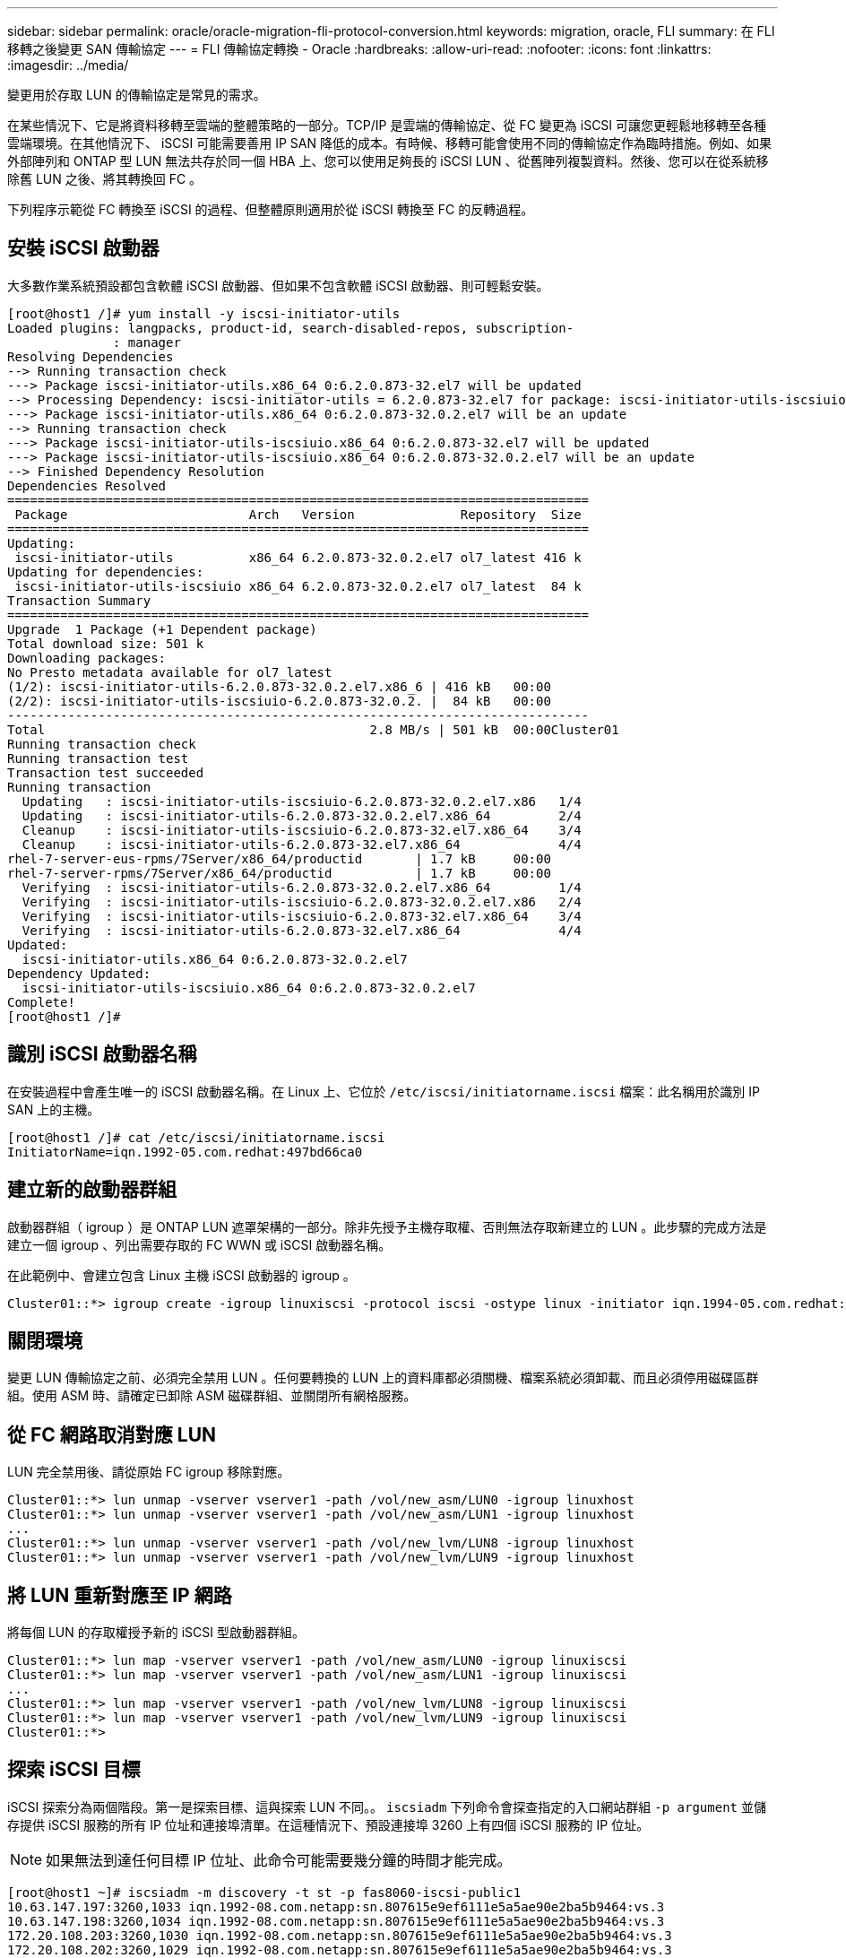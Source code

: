 ---
sidebar: sidebar 
permalink: oracle/oracle-migration-fli-protocol-conversion.html 
keywords: migration, oracle, FLI 
summary: 在 FLI 移轉之後變更 SAN 傳輸協定 
---
= FLI 傳輸協定轉換 - Oracle
:hardbreaks:
:allow-uri-read: 
:nofooter: 
:icons: font
:linkattrs: 
:imagesdir: ../media/


[role="lead"]
變更用於存取 LUN 的傳輸協定是常見的需求。

在某些情況下、它是將資料移轉至雲端的整體策略的一部分。TCP/IP 是雲端的傳輸協定、從 FC 變更為 iSCSI 可讓您更輕鬆地移轉至各種雲端環境。在其他情況下、 iSCSI 可能需要善用 IP SAN 降低的成本。有時候、移轉可能會使用不同的傳輸協定作為臨時措施。例如、如果外部陣列和 ONTAP 型 LUN 無法共存於同一個 HBA 上、您可以使用足夠長的 iSCSI LUN 、從舊陣列複製資料。然後、您可以在從系統移除舊 LUN 之後、將其轉換回 FC 。

下列程序示範從 FC 轉換至 iSCSI 的過程、但整體原則適用於從 iSCSI 轉換至 FC 的反轉過程。



== 安裝 iSCSI 啟動器

大多數作業系統預設都包含軟體 iSCSI 啟動器、但如果不包含軟體 iSCSI 啟動器、則可輕鬆安裝。

....
[root@host1 /]# yum install -y iscsi-initiator-utils
Loaded plugins: langpacks, product-id, search-disabled-repos, subscription-
              : manager
Resolving Dependencies
--> Running transaction check
---> Package iscsi-initiator-utils.x86_64 0:6.2.0.873-32.el7 will be updated
--> Processing Dependency: iscsi-initiator-utils = 6.2.0.873-32.el7 for package: iscsi-initiator-utils-iscsiuio-6.2.0.873-32.el7.x86_64
---> Package iscsi-initiator-utils.x86_64 0:6.2.0.873-32.0.2.el7 will be an update
--> Running transaction check
---> Package iscsi-initiator-utils-iscsiuio.x86_64 0:6.2.0.873-32.el7 will be updated
---> Package iscsi-initiator-utils-iscsiuio.x86_64 0:6.2.0.873-32.0.2.el7 will be an update
--> Finished Dependency Resolution
Dependencies Resolved
=============================================================================
 Package                        Arch   Version              Repository  Size
=============================================================================
Updating:
 iscsi-initiator-utils          x86_64 6.2.0.873-32.0.2.el7 ol7_latest 416 k
Updating for dependencies:
 iscsi-initiator-utils-iscsiuio x86_64 6.2.0.873-32.0.2.el7 ol7_latest  84 k
Transaction Summary
=============================================================================
Upgrade  1 Package (+1 Dependent package)
Total download size: 501 k
Downloading packages:
No Presto metadata available for ol7_latest
(1/2): iscsi-initiator-utils-6.2.0.873-32.0.2.el7.x86_6 | 416 kB   00:00
(2/2): iscsi-initiator-utils-iscsiuio-6.2.0.873-32.0.2. |  84 kB   00:00
-----------------------------------------------------------------------------
Total                                           2.8 MB/s | 501 kB  00:00Cluster01
Running transaction check
Running transaction test
Transaction test succeeded
Running transaction
  Updating   : iscsi-initiator-utils-iscsiuio-6.2.0.873-32.0.2.el7.x86   1/4
  Updating   : iscsi-initiator-utils-6.2.0.873-32.0.2.el7.x86_64         2/4
  Cleanup    : iscsi-initiator-utils-iscsiuio-6.2.0.873-32.el7.x86_64    3/4
  Cleanup    : iscsi-initiator-utils-6.2.0.873-32.el7.x86_64             4/4
rhel-7-server-eus-rpms/7Server/x86_64/productid       | 1.7 kB     00:00
rhel-7-server-rpms/7Server/x86_64/productid           | 1.7 kB     00:00
  Verifying  : iscsi-initiator-utils-6.2.0.873-32.0.2.el7.x86_64         1/4
  Verifying  : iscsi-initiator-utils-iscsiuio-6.2.0.873-32.0.2.el7.x86   2/4
  Verifying  : iscsi-initiator-utils-iscsiuio-6.2.0.873-32.el7.x86_64    3/4
  Verifying  : iscsi-initiator-utils-6.2.0.873-32.el7.x86_64             4/4
Updated:
  iscsi-initiator-utils.x86_64 0:6.2.0.873-32.0.2.el7
Dependency Updated:
  iscsi-initiator-utils-iscsiuio.x86_64 0:6.2.0.873-32.0.2.el7
Complete!
[root@host1 /]#
....


== 識別 iSCSI 啟動器名稱

在安裝過程中會產生唯一的 iSCSI 啟動器名稱。在 Linux 上、它位於 `/etc/iscsi/initiatorname.iscsi` 檔案：此名稱用於識別 IP SAN 上的主機。

....
[root@host1 /]# cat /etc/iscsi/initiatorname.iscsi
InitiatorName=iqn.1992-05.com.redhat:497bd66ca0
....


== 建立新的啟動器群組

啟動器群組（ igroup ）是 ONTAP LUN 遮罩架構的一部分。除非先授予主機存取權、否則無法存取新建立的 LUN 。此步驟的完成方法是建立一個 igroup 、列出需要存取的 FC WWN 或 iSCSI 啟動器名稱。

在此範例中、會建立包含 Linux 主機 iSCSI 啟動器的 igroup 。

....
Cluster01::*> igroup create -igroup linuxiscsi -protocol iscsi -ostype linux -initiator iqn.1994-05.com.redhat:497bd66ca0
....


== 關閉環境

變更 LUN 傳輸協定之前、必須完全禁用 LUN 。任何要轉換的 LUN 上的資料庫都必須關機、檔案系統必須卸載、而且必須停用磁碟區群組。使用 ASM 時、請確定已卸除 ASM 磁碟群組、並關閉所有網格服務。



== 從 FC 網路取消對應 LUN

LUN 完全禁用後、請從原始 FC igroup 移除對應。

....
Cluster01::*> lun unmap -vserver vserver1 -path /vol/new_asm/LUN0 -igroup linuxhost
Cluster01::*> lun unmap -vserver vserver1 -path /vol/new_asm/LUN1 -igroup linuxhost
...
Cluster01::*> lun unmap -vserver vserver1 -path /vol/new_lvm/LUN8 -igroup linuxhost
Cluster01::*> lun unmap -vserver vserver1 -path /vol/new_lvm/LUN9 -igroup linuxhost
....


== 將 LUN 重新對應至 IP 網路

將每個 LUN 的存取權授予新的 iSCSI 型啟動器群組。

....
Cluster01::*> lun map -vserver vserver1 -path /vol/new_asm/LUN0 -igroup linuxiscsi
Cluster01::*> lun map -vserver vserver1 -path /vol/new_asm/LUN1 -igroup linuxiscsi
...
Cluster01::*> lun map -vserver vserver1 -path /vol/new_lvm/LUN8 -igroup linuxiscsi
Cluster01::*> lun map -vserver vserver1 -path /vol/new_lvm/LUN9 -igroup linuxiscsi
Cluster01::*>
....


== 探索 iSCSI 目標

iSCSI 探索分為兩個階段。第一是探索目標、這與探索 LUN 不同。。 `iscsiadm` 下列命令會探查指定的入口網站群組 `-p argument` 並儲存提供 iSCSI 服務的所有 IP 位址和連接埠清單。在這種情況下、預設連接埠 3260 上有四個 iSCSI 服務的 IP 位址。


NOTE: 如果無法到達任何目標 IP 位址、此命令可能需要幾分鐘的時間才能完成。

....
[root@host1 ~]# iscsiadm -m discovery -t st -p fas8060-iscsi-public1
10.63.147.197:3260,1033 iqn.1992-08.com.netapp:sn.807615e9ef6111e5a5ae90e2ba5b9464:vs.3
10.63.147.198:3260,1034 iqn.1992-08.com.netapp:sn.807615e9ef6111e5a5ae90e2ba5b9464:vs.3
172.20.108.203:3260,1030 iqn.1992-08.com.netapp:sn.807615e9ef6111e5a5ae90e2ba5b9464:vs.3
172.20.108.202:3260,1029 iqn.1992-08.com.netapp:sn.807615e9ef6111e5a5ae90e2ba5b9464:vs.3
....


== 探索 iSCSI LUN

發現 iSCSI 目標後、請重新啟動 iSCSI 服務以探索可用的 iSCSI LUN 、並建置相關裝置、例如多重路徑或 ASMLib 裝置。

....
[root@host1 ~]# service iscsi restart
Redirecting to /bin/systemctl restart  iscsi.service
....


== 重新啟動環境

重新啟動 Volume 群組、重新掛載檔案系統、重新啟動 RAC 服務等、以重新啟動環境。為了預防這種情況、 NetApp 建議您在轉換程序完成後重新啟動伺服器、以確保所有組態檔案都正確無誤、並移除所有過時的裝置。

注意：在重新啟動主機之前、請確定中的所有項目都已存在 `/etc/fstab` 這項參照移轉的 SAN 資源會被註解出來。如果未執行此步驟、且 LUN 存取有問題、則可能是無法開機的作業系統。此問題不會損壞資料。不過、開機進入救援模式或類似模式進行修正可能會非常不方便 `/etc/fstab` 這樣就能啟動作業系統、開始進行疑難排解工作。
